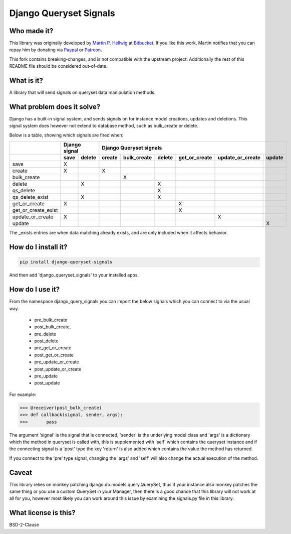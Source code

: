 #######################
Django Queryset Signals
#######################

.. image:: https://travis-ci.org/magenta-aps/django-queryset-signals.svg?branch=master
    :target: https://travis-ci.org/magenta-aps/django-queryset-signals

Who made it?
============
This library was originally developed by `Martin P. Hellwig <https://bitbucket.org/hellwig/>`_ at `Bitbucket <https://bitbucket.org/hellwig/django-query-signals>`_.
If you like this work, Martin notifies that you can repay him by donating via `Paypal <https://www.paypal.me/MartinHellwig>`_ or `Patreon <https://www.patreon.com/hellwig>`_.



This fork contains breaking-changes, and is not compatible with the upstream project.
Additionally the rest of this README file should be considered out-of-date.

What is it?
===========
A library that will send signals on queryset data manipulation methods. 

What problem does it solve?
===========================
Django has a built-in signal system, and sends signals on for instance model
creations, updates and deletions. This signal system does however not extend to
database method, such as bulk_create or delete.

Below is a table, showing which signals are fired when:

+---------------------+---------------+---------------------------------------------------------------------------+
|                     | Django signal | Django Queryset signals                                                   |
+---------------------+------+--------+--------+-------------+--------+---------------+------------------+--------+
|                     | save | delete | create | bulk_create | delete | get_or_create | update_or_create | update |
+=====================+======+========+========+=============+========+===============+==================+========+
| save                | X    |        |        |             |        |               |                  |        |
+---------------------+------+--------+--------+-------------+--------+---------------+------------------+--------+
| create              | X    |        | X      |             |        |               |                  |        |
+---------------------+------+--------+--------+-------------+--------+---------------+------------------+--------+
| bulk_create         |      |        |        | X           |        |               |                  |        |
+---------------------+------+--------+--------+-------------+--------+---------------+------------------+--------+
| delete              |      | X      |        |             | X      |               |                  |        |
+---------------------+------+--------+--------+-------------+--------+---------------+------------------+--------+
| qs_delete           |      |        |        |             | X      |               |                  |        |
+---------------------+------+--------+--------+-------------+--------+---------------+------------------+--------+
| qs_delete_exist     |      | X      |        |             | X      |               |                  |        |
+---------------------+------+--------+--------+-------------+--------+---------------+------------------+--------+
| get_or_create       | X    |        |        |             |        | X             |                  |        |
+---------------------+------+--------+--------+-------------+--------+---------------+------------------+--------+
| get_or_create_exist |      |        |        |             |        | X             |                  |        |
+---------------------+------+--------+--------+-------------+--------+---------------+------------------+--------+
| update_or_create    | X    |        |        |             |        |               | X                |        |
+---------------------+------+--------+--------+-------------+--------+---------------+------------------+--------+
| update              |      |        |        |             |        |               |                  | X      |
+---------------------+------+--------+--------+-------------+--------+---------------+------------------+--------+

The _exists entries are when data matching already exists, and are only included when it affects behavior.

How do I install it?
====================
.. sourcecode:: shell

  pip install django-queryset-signals

And then add 'django_queryset_signals' to your installed apps.

How do I use it?
================
From the namespace django_query_signals you can import the below signals which
you can connect to via the usual way.

 - pre_bulk_create
 - post_bulk_create,
 - pre_delete
 - post_delete
 - pre_get_or_create
 - post_get_or_create
 - pre_update_or_create
 - post_update_or_create
 - pre_update
 - post_update

For example:

.. sourcecode:: shell

  >>> @receiver(post_bulk_create)
  >>> def callback(signal, sender, args):
  >>>       pass

The argument 'signal' is the signal that is connected, 'sender' is the
underlying model class and 'args' is a dictionary which the method in queryset
is called with, this is supplemented with 'self' which contains the queryset
instance and if the connecting signal is a 'post' type the key 'return' is also
added which contains the value the method has returned. 

If you connect to the 'pre' type signal, changing the 'args' and 'self' will
also change the actual execution of the method.

Caveat
======
This library relies on monkey patching django.db.models.query.QuerySet, thus if
your instance also monkey patches the same thing or you use a custom QuerySet in
your Manager, then there is a good chance that this library will not work at all
for you, however most likely you can work around this issue by examining the
signals.py file in this library.  

What license is this?
=====================
BSD-2-Clause
